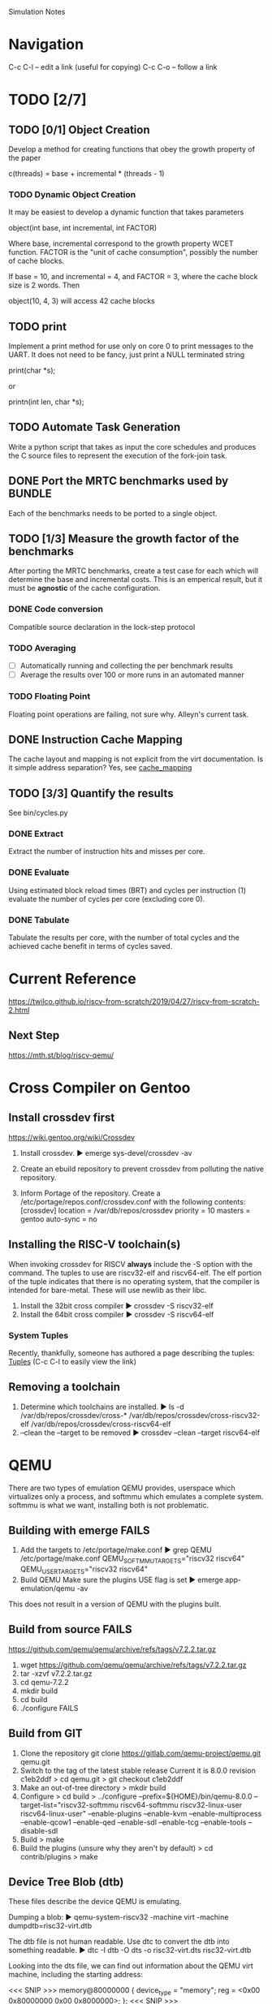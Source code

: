 
				Simulation Notes

* Navigation
  C-c C-l -- edit a link (useful for copying)
  C-c C-o -- follow a link

* TODO [2/7]
** TODO [0/1] Object Creation
Develop a method for creating functions that obey the growth property of the
paper

  c(threads) = base + incremental * (threads - 1)

*** TODO Dynamic Object Creation
It may be easiest to develop a dynamic function that takes parameters

  object(int base, int incremental, int FACTOR)

Where base, incremental correspond to the growth property WCET function.
FACTOR is the "unit of cache consumption", possibly the number of cache
blocks.

If base = 10, and incremental = 4, and FACTOR = 3, where the cache block size
is 2 words. Then

  object(10, 4, 3) will access 42 cache blocks
** TODO print
Implement a print method for use only on core 0 to print messages to the
UART. It does not need to be fancy, just print a NULL terminated string

  print(char *s);

    or

  printn(int len, char *s);

** TODO Automate Task Generation
Write a python script that takes as input the core schedules and produces the C
source files to represent the execution of the fork-join task.

** DONE Port the MRTC benchmarks used by BUNDLE
Each of the benchmarks needs to be ported to a single object.

** TODO [1/3] Measure the growth factor of the benchmarks
After porting the MRTC benchmarks, create a test case for each which will
determine the base and incremental costs. This is an emperical result, but it
must be *agnostic* of the cache configuration.

*** DONE Code conversion
Compatible source declaration in the lock-step protocol

*** TODO Averaging
- [ ] Automatically running and collecting the per benchmark results
- [ ] Average the results over 100 or more runs in an automated manner

*** TODO Floating Point
Floating point operations are failing, not sure why. Alleyn's current task.

** DONE Instruction Cache Mapping
The cache layout and mapping is not explicit from the virt documentation. Is it
simple address separation? Yes, see [[cache_mapping]]

** TODO [3/3] Quantify the results
See bin/cycles.py
*** DONE Extract
Extract the number of instruction hits and misses per core.
*** DONE Evaluate
Using estimated block reload times (BRT) and cycles per instruction (1) evaluate
the number of cycles per core (excluding core 0).
*** DONE Tabulate
Tabulate the results per core, with the number of total cycles and the achieved
cache benefit in terms of cycles saved.




* Current Reference
[[https://twilco.github.io/riscv-from-scratch/2019/04/27/riscv-from-scratch-2.html]]
** Next Step
[[https://mth.st/blog/riscv-qemu/]]

* Cross Compiler on Gentoo

** Install crossdev first
[[https://wiki.gentoo.org/wiki/Crossdev]]

1. Install crossdev.
   ► emerge sys-devel/crossdev -av

2. Create an ebuild repository to prevent crossdev from polluting the native
   repository.
   # mkdir -p /var/db/repos/crossdev/{profiles,metadata}
   # echo 'crossdev' > /var/db/repos/crossdev/profiles/repo_name
   # echo 'masters = gentoo' > /var/db/repos/crossdev/metadata/layout.conf
   # chown -R portage:portage /var/db/repos/crossdev

3. Inform Portage of the repository.
   Create a /etc/portage/repos.conf/crossdev.conf with the following contents:
   [crossdev]
   location = /var/db/repos/crossdev
   priority = 10
   masters = gentoo
   auto-sync = no

** Installing the RISC-V toolchain(s)
When invoking crossdev for RISCV *always* include the -S option with the
command. The tuples to use are riscv32-elf and riscv64-elf. The elf portion of
the tuple indicates that there is no operating system, that the compiler is
intended for bare-metal. These will use newlib as their libc.

1. Install the 32bit cross compiler
   ► crossdev -S riscv32-elf
2. Install the 64bit cross compiler
   ► crossdev -S riscv64-elf

*** System Tuples
Recently, thankfully, someone has authored a page describing the tuples: [[https://wiki.gentoo.org/wiki/Embedded_Handbook/Tuples][Tuples]]
(C-c C-l to easily view the link)

** Removing a toolchain
1. Determine which toolchains are installed.
   ► ls -d /var/db/repos/crossdev/cross-*
   /var/db/repos/crossdev/cross-riscv32-elf
   /var/db/repos/crossdev/cross-riscv64-elf
2. --clean the --target to be removed
   ► crossdev --clean --target riscv64-elf

* QEMU
There are two types of emulation QEMU provides, userspace which virtualizes only
a process, and softmmu which emulates a complete system. softmmu is what we
want, installing both is not problematic.

** Building with emerge *FAILS*

1. Add the targets to /etc/portage/make.conf
   ► grep QEMU /etc/portage/make.conf
   QEMU_SOFTMMU_TARGETS="riscv32 riscv64"
   QEMU_USER_TARGETS="riscv32 riscv64"
2. Build QEMU
   Make sure the plugins USE flag is set
   ► emerge app-emulation/qemu -av

This does not result in a version of QEMU with the plugins built.

** Build from source *FAILS*
https://github.com/qemu/qemu/archive/refs/tags/v7.2.2.tar.gz

1. wget https://github.com/qemu/qemu/archive/refs/tags/v7.2.2.tar.gz
2. tar -xzvf v7.2.2.tar.gz
3. cd qemu-7.2.2
4. mkdir build
5. cd build
6. ./configure
   FAILS

** Build from GIT
1. Clone the repository
   git clone https://gitlab.com/qemu-project/qemu.git qemu.git
2. Switch to the tag of the latest stable release
   Current it is 8.0.0 revision c1eb2ddf
   > cd qemu.git
   > git checkout c1eb2ddf
3. Make an out-of-tree directory
   > mkdir build
4. Configure
   > cd build
   > ../configure --prefix=${HOME}/bin/qemu-8.0.0
   --target-list="riscv32-softmmu riscv64-softmmu riscv32-linux-user riscv64-linux-user"
   --enable-plugins --enable-kvm
   --enable-multiprocess --enable-qcow1 --enable-qed --enable-sdl --enable-tcg
   --enable-tools --disable-sdl
5. Build
   > make
6. Build the plugins (unsure why they aren't by default)
   > cd contrib/plugins
   > make

** Device Tree Blob (dtb)
These files describe the device QEMU is emulating.

Dumping a blob:
  ► qemu-system-riscv32 -machine virt -machine dumpdtb=risc32-virt.dtb

The dtb file is not human readable. Use dtc to convert the dtb into something
readable.
  ► dtc -I dtb -O dts -o risc32-virt.dts risc32-virt.dtb

Looking into the dts file, we can find out information about the QEMU virt
machine, including the starting address:

<<< SNIP >>>
        memory@80000000 {
                device_type = "memory";
                reg = <0x00 0x80000000 0x00 0x8000000>;
        };
<<< SNIP >>>

The reg descri ptor says that memory starts at 0x00 0x80000000, or just
0x80000000. It is 0x00 0x8000000 bytes long, or 0x00 0x8000000. Simply put

  Memory Start: 0x80000000
  Memory   End: 0x88000000

** Linker Script
Dumping the default linker script:
  ► riscv32-elf-ld --verbose > riscv32-virt.ld

** Starting QEMU
The complete command is:
  ► qemu-system-riscv32 -nographic -machine virt -bios none -m 128M \
      -S -s -smp 2 -kernel riscv32-add-v2

The options are
  -nographic       -- disable the graphical display
  -machine virt    -- choose the machine to emulate (virt)
  -bios none       -- disable the opensbi bios
  -m 128M          -- 128M of ram (that's all that's in the dtb)
  -S               -- freeze CPU on start
  -s               -- "shortcut" for "-gdb tcp:1234"
  -kernel image    -- the thing to load

Note, the "-gdb tcp:1234" option does not work, period. Only the "-s" option
works.

** Starting QEMU with the cache plugin
After the other ${options}
  ► qemu-system-riscv32 ${options}
     --plugin contrib/plugins/libcache.so,dcachesize=8192,dassoc=4,dblksize=64,icachesize=8192,iassoc=4,iblksize=64 -d plugin -D test.log

* OpenOCD
  > emerge openocd

Make sure the user is part of the plugdev group
  # usermod -a -G plugdev ct

* Separating Core Execution
Multiple cores executing out of the same in memory image is not a particularly
difficult problem, except for global variables, and the stack. It is probable
that the correct solution is to run processes and memory virtualization.

The naive approach is to divide the remaining memory space into per core stacks,
global variables will break and are therefore *not* permitted in functions. The
linker puts the BSS at the end of assigned memory, and "the" stack starts at the
bottom of all memory. In this approach, the remaining memory is divided into one
region per core as illustrated with the following four core example

| Earlier            |            |
| sections           |            |
|--------------------+------------|
| BSS                |            |
|--------------------+------------|
| __global_pointer_1 | for core 1 | 1024 bytes
| hart_id            |            |
| __global_pointer_2 | for core 2 | 1024 bytes
| hart_id            |            |
| __global_pointer_3 | for core 3 | 1024 bytes
| hart_id            |            |
| __global_pointer_4 | for core 4 | 1024 bytes
|--------------------+------------|
| Start of Stacks    | ADDRESS S  |
|--------------------+------------|
| bottom of stack 1  |            |
| ...                | core 1     | (T - S) / 4 bytes
| top of stack 1     |            |
|--------------------+------------|
| bottom of stack 2  |            |
| ...                | core 2     | (T - S) / 4 bytes
| top of stack 2     |            |
|--------------------+------------|
| bottom of stack 3  |            |
| ...                | core 3     | (T - S) / 4 bytes
| top of stack 3     |            |
|--------------------+------------|
| bottom of stack 4  |            |
| ...                | core 4     | (T - S) / 4 bytes
| top of stack 4     |            |
|--------------------+------------|
| End of Memory      | ADDRESS T  |

The stack space for each core is an equal portion of the remaining space after
the global pointers. Once a hart is initialized it's gp register will have the
value of its global_pointer for "quick" access to its hart_id and any other
information we determine is necessary.

This is the ideal, however we are not there yet. Getting a working start, using
the QEMU virt target that can run up to 8 cores. The code works for two cores,
successfully.

** risc32-two-threads
This should really be named two cores, but here we are. The important pieces:

1. On each core gp points to the start of 1024 bytes of reserved memory for the
   core. These come from a block with the address of __global_pointer_start
   defined in the linker file.

   If __global_pointer_start = 0x5000
   Then
      core 1 gp = 0x5400
      core 2 gp = 0x5800

   This is calculated in crt0.s

2. Each core has a dedicated stack with 4 megabytes of memory (0x400000). The
   last address in memory is 0x88000000 the tops of the stacks are then

   core 1 top = 0x88000000
   core 2 top = 0x87C00000

   This is calculated in crt0.s

*** Verifying and debugging
Verifying the proof of concept

1. Build it
   > make

   # This might fail, I'm not sure why but the linker complains every now and
   # again. Just run it again, seriously, I have no better solution.

2. Start QEMU compiled from git, using the new kernel
   Replace ${QEMU_GIT_CHECKOUT} with the absolute path to the git checkout that
   was used to build.

   qemu-system-riscv32 -nographic -machine virt -bios none -m 128M -S -s -smp 4 \
   --plugin ${QEMU_GIT_CHECKOUT}/build/contrib/plugins/libcache.so,icachesize=8192,iassoc=4,iblksize=64 \
   -d plugin -D cache.log -kernel riscv32-two-threads

3. Connect with the debugger.
   # in a separate terminal
   > riscv32-elf-gdb --tui riscv32-two-threads
   (gdb) layout next
   (gdb) layout next # do it twice
   (gdb) target extended-remote :1234
   (gdb) add-inferior
   (gdb) add-inferior
   (gdb) add-inferior # once per core
   (gdb) b main
   (gdb) c
   # step and continue to your enjoyment

   At some point Thread 3 (and Thread 4) will call ebreak, this is a halting
   instruction to avoid any additional actions. Select a thread that can run to
   continue.

   (gdb) info threads
   Thread 1.4 received signal SIGINT, Interrupt.
   0x00000000 in ?? ()
   (gdb) info threads
     Id   Target Id                    Frame
     1.1  Thread 1.1 (CPU#0 [running]) path_core_two (x=42) at two-threads.c:53
     1.2  Thread 1.2 (CPU#1 [running]) path_core_one (x=27) at two-threads.c:44
     1.3  Thread 1.3 (CPU#2 [running]) 0x00000000 in ?? ()
   * 1.4  Thread 1.4 (CPU#3 [running]) 0x00000000 in ?? ()

   (gdb) thread 1
   # continue the exercise

4. Verify the cache results
   The cache results can only be verified after halting the emulator. In the
   terminal where QEMU was started, Ctrl-a x. The following is printed

   QEMU: Terminated

   Now look at the cache.log file.
   ► head cache.log
   core #, data accesses, data misses, dmiss rate, insn accesses, insn misses, imiss rate
   0       17164942       4               0.0000%  34329901       4               0.0000%
   1       18496624       4               0.0000%  36993265       4               0.0000%
   2       12             3              25.0000%  40             3               7.5000%
   3       12             3              25.0000%  40             3               7.5000%
   sum     35661590       14              0.0000%  71323246       14              0.0000%

   Note the behavior for each core is different, which is exactly what we need.

*** Problems
The are significant flaws in the proof of concept

1. Top of stack calculation
   This is currently done poorly in assembly (it must be done in assembly
   because the stack point cannot be initialized without knowing were the top of
   it should be). Figuring out a way to do this dynamically based on the
   available memory and the number of cores is extremely desirable.

2. global pointer allocation
   The global pointers are allocated 1024 bytes, this could be under or over
   what we may need. These should be dynamically sized based on the need of
   information to be stored there. However, this will be a challenge similar to
   the top of stack calculation to get the pointers stored in each core on init.

3. Synchronization
   There is no synchronization mechanism yet.



** Spin Locking
The protocol has been verified, but using spin locks will not work for tracking
instruction cache misses because the spin-locks will always hit the cache.

The solution is to use WFI (wait for interrupt) instead of spin-locking, and
then signal between cores. WFI is a simple instruction, cross hart interrupts
are the more challenging part. The solution is the MSWI mapping. A memory
mapping of one IPI register (MSIP) per hart.

| OFFSET | NAME     | PURPOSE                 |
|--------+----------+-------------------------|
| 0x0000 | MSIP0    | IPI Register for hart 0 |
| 0x0004 | MSIP1    | IPI Register for hart 1 |
|    ... | ...      | ...                     |
| 0x3FFC | RESERVED |                         |

Each register is 32 bits, with the least significant bit indicating whether or
not there's an interrupt to handle.

From the .dts file this appears to start at 0x2000000

* Cache Mapping
<<cache_mapping>>
Using the SIFIVE Red THING-V, with the FE302 G002 processor as a guide. The
following analysis of cache mapping has been tested:

With 16KB of 2-way cache, that's 14 bits to identify every
byte. That leaves 8KB per cache way, or 13 bits. Each block is 64
bytes, that's 6 bits. The index is the 7 bits.

Each 32 bit address and their masks are:

| TAG                     | INDEX       | OFFSET      |
| 19 bits                 | 7 bits      | 6 bits      |
| 1111 1111 1111 1111 111 | 1 1111 11   | 11 1111     |
| 0xFFFF 7000             | 0x0000 1FC0 | 0x0000 003F |

| Address     | TAG      | INDEX | OFFSET | Note             |
| 0x8000 0000 | 0x4000 0 |  0x00 |   0x00 | INDEX 0 START    |
| 0x8000 003F | 0x4000 0 |  0x00 |   0x3F | INDEX 0 END      |
| 0x8000 0040 | 0x4000 0 |  0x01 |   0x00 | INDEX 1 START    |
| 0x8000 007F | 0x4000 0 |  0x01 |   0x3F | INDEX 1 END      |
| 0x8000 0080 | 0x4000 0 |  0x02 |   0x00 | INDEX 2 START    |
| 0x8000 00BF | 0x4000 0 |  0x02 |   0x3F | INDEX 2 END      |
| 0x8000 00C0 | 0x4000 0 |  0x03 |   0x00 | INDEX 3 START    |
| 0x8000 00FF | 0x4000 0 |  0x03 |   0x3F | INDEX 3 END      |
| ...         | ...      |   ... |    ... | ...              |
| 0x8000 1FC0 | 0x4000 0 |  0x7F |   0x00 | INDEX 8191 START |
| 0x8000 1FFF | 0x4000 0 |  0x7F |   0x3F | INDEX 8191 END   |
| 0x8000 2000 | 0x4000 1 |  0x00 |   0x00 | INDEX 0 START    |
| 0x8000 203F | 0x4000 1 |  0x00 |   0x00 | INDEX 0 END      |


The following addresses should collide
0x8000 0000   0x8000 2000  0x8000 4000
0x8000 1FFF   0x8000 3FFF  0x8000 5FFF

** QEMU Cache Plugin Parameters
To match the cache configuration of the Thing-V, the following command line
options model the behavior

--plugin libcache.so,\
dcachesize=16384,dassoc=2,dblksize=32,\
icachesize=16384,iassoc=2,iblksize=32

* Block Reload Time
According to the documentation for the processor, it runs either at 1.6MHz or
2.73Mhz. Accessing values out of flash memory involves sending the information
over the QSPI interface; this is a serial bus that transfers data at a maximum
rate of 1 bit per serial clock tick (sck).

QSPI has a maximum clock speed of 100MHz, which would be too fast for the
FE310. The serial clock is also _slower_ than the input clock, and is
configured by a divisor. The input clock (tlclk) is set to the same speed as the
core clock (coreclk). Putting these together coreclk = tlclk = 2.73 Mhz (or
1.6MHz).

According to section 19.4 of the manual, where div's default value is 3.

             tlclk              2.73
  sclk = -------------  -->  ---------- =~ .34 Mhz
         2 ( div + 1 )           8

Then

  2.73
  ---- =~ 8.0 coreclk cycles per sclk cycles
   .34

The block size of flash, memory, and cache is 32 bytes, or 256 bits. Any cache
miss will take 256 sclk cycles or

  256 * 8 = 2048 coreclk cycles per cache miss.

This value closely matches the emepirically observed time of 2127 coreclk
cylces.

[[https://cdn.sparkfun.com/assets/7/f/0/2/7/fe310-g002-manual-v19p05.pdf]]
[[https://cdn.sparkfun.com/assets/5/b/e/6/2/fe310-g002-ds.pdf]]
[[https://learn.sparkfun.com/tutorials/serial-peripheral-interface-spi/all]]

* MRTC Benchmarks from BUNDLEP
These need to be ported to get the base and gamma values.

<<mrtc_mapping>>
| Group | Bencmarks  |    | Cores | Ported |
|     1 | bs         |  1 | 1,2   | Y      |
|       | bsort100   |  2 | 3,4   | Y      |
|       | crc        |  3 | 5,6   | Y      |
|     2 | expint     |  4 | 1,2   | Y      |
|       | fft        |  5 | 3,4   | Y      |
|       | insertsort |  6 | 5,6   | Y      |
|     3 | jfdctint   |  7 | 1,2   | Y      |
|       | lcdnum     |  8 | 3,4   | Y      |
|       | matmult    |  9 | 5,6   | Y      |
|     4 | minver     | 10 | 1,2   | Y      |
|       | ns         | 11 | 3,4   | Y      |
|       | nsichneu   | 12 | 5,6   | Y      |
|     5 | qurt       | 13 | 1,2   | Y      |
|       | select     | 14 | 3,4   | Y      |
|       | simple     | 15 | 5,6   | Y      |
|     6 | sqrt       | 16 | 1,2   | Y      |
|       | statemate  | 17 | 3,4   | Y      |
|       | ud         | 18 | 5,6   | Y      |

To determine their base and incremental values, each benchmark will be executed
on two cores in a fork-join task with a single parallel section. The first core
listed in <<mrtc_mapping>> will execute the benchmark once, the second core will
execute the benchmark twice. The difference in the number of cache misses will
be used to calculate the base and incremental costs.

For example, these are the schedules associated with the group 1 benchmarks.

| Core   | fj:0 | p:0      | fj: 1 | p:1               | fj:2 | costs |
| core 1 | -    | bs       | -     | -                 | -    | B     |
| core 2 | -    | -        | -     | bs bs             | -    | B + G |
| core 3 | -    | bsort100 | -     | -                 | -    | B     |
| core 4 | -    | -        | -     | bsort100 bsort100 |      | B + G |
| core 5 | -    | crc      | -     | -                 | -    | B     |
| core 6 | -    | -        | -     | crc crc           | -    | B + G |
B + G - B = G

* Synthetic Object Creation

b = base number of cycles
i = incremental cost (percentage of b)
s = number of = 2 * associativity
     splits
Sb = block size
Si = instruction size

                      Sb
ib = instructions  = ---- = ib
      per block       si


Cb =   cycles  = brt + cpi * ib
     per block

                     b
Bb = blocks per   = ----
     base cycles     Cb


Be =  blocks = Bb * i
     evicted

                    Be
Bs = blocks per =  ----
       split        s

Bp =   blocks   = Bb - Be
     persisted

     | Split 1 | Cache Line |   | Split 2  | Cache Line |   | Split ... |
     |---------+------------+---+----------+------------+---+-----------|
     | 0x0000  | 0          |   | 0x2000   | 0          |   |           |
     | 0x0040  | 1          |   | 0x2040   | 1          |   |           |
     | ...     | ...        |   | ...      | ...        |   | ...       |
     |         | Bs         |   |          | Bs         |   |           |
     |---------+------------+---+----------+------------+---+-----------|
     | 0x????  | Bs + 1     |   | Not used |            |   | Not Used  |
     | ...     |            |   |          |            |   |           |
     | 0x????  | Bs + Bp    |   |          |            |   |           |

** An example

Using the FE302 as an example

Base                  : 350,000 cycles
Incr                  : .75
cpi                   : 1
brt                   : 2048
Splits s : 2 * 2-way  : 4 splits

Block Size Sb         : 32 bytes
Instruction Size Si   : 32 bits
Instructions/Block ib : Sb / Si = 8

Cycles Per Block   Cb : brt + (cpi * ib) = 2048 + 1 * 8 = 2056
Blocks of Base     Bb : 350,000 / 2056 = 170
Blocks Evicited    Be : Bb * incr = 170 * .75 = 128
Blocks/Split       Bs : Be / s = 128 / 4 = 32
Blocks Persisted   Bp : Bb - Be = 170 - 128 = 42

|           | Split 1 | Split 2 | Split 3 | Split 4 |
| Evicted   |  0x0000 |  0x2000 |  0x4000 |  0x6000 |
| Blocks    |     ... |         |         |         |
|           |  0x0FFF |  0x2FFF |  0x4FFF |  0x6FFF |
|-----------+---------+---------+---------+---------|
| Persisted |  0x1000 |         |         |         |
| Blocks    |     ... |         |         |         |
|           |  0x1540 |         |         |         |

** Object Distributions

<<rep_objs>>
| Bases     | Incrs    | Names                |
| 50,000    | .3,.5,.8 | obj5a3,obj5a5,obj5a8 | Not used.
| 500,000   | .3,.5,.8 | obj5x3,obj5x5,obj5x8 |
| 1,000,000 | .5,.8    | obj1x5,obj1x8        |
| 2,000,000 | .8       | obj2x8               |

Justification for incremental values: the benchmarks show (experimentally)
incremental costs ranging from ~.01% to ~83%. Experiments recorded an incremental cost
of less than 1% for 9 of the 18 benchmarks. There were 4 benchmarks with
incremental costs above 25%. The incremental cost values for the representative
objects are conservative with respect to the experimentally observed values.

Justification for the bases: The benchmarks base costs range from approximately
49,000 to 1,800,000 cycles *including the synchronization costs*. An
empirical estimate of the synchronization costs is 25,000 cycles. To limit the
impact of synchronization the base cost minimum is set to 500,000 cycles. Due to
the conservative construction of the representative objects and the 8192 byte
cache way size, a 1,000,000 cycle task cannot be constructed with an incremental
cost below 47.3%. The MRTC benchmark nsichneu has a base cost of 1,800,000
cycles and an incremental cost of 70%, a representative object cannot be
constructed to match; it must have an incremental cost greater than 70%. A
500,000 cycle base cost was chosen as an approximate midpoint between the two
boundary base costs.

*** Example Citation
Uses the MRTC benchmarks ranging from ~1,000 to ~9,000,000 cycles.

@ARTICLE{9991138,
  author={Segarra, Juan and Martí-Campoy, Antonio},
  journal={IEEE Access},
  title={Improving the Configuration of the Predictable ACDC Data Cache for Real-Time Systems},
  year={2022},
  volume={10},
  number={},
  pages={132708-132724},
  doi={10.1109/ACCESS.2022.3230068}}

*** Candidates
task.126.json
task.947.json -- really good example
task.218.json -- perfect
task.273.json -- even more perfect
task.907.json -- okay
~
** Evaluation Directories
Benchmark base and incremental cost analysis:
fj-g1 fj-g2 fj-g2

** Cherry Picked Benchmark Straw Man
fj-task-284-*
2-Gram cannot schedule this task, 3-Parm and 3-Parm-HD can schedule it on two
cores.

** Representative Fork-Join Tasks

Schedulability
|             | fj-task-94-* | fj-task-273-* | fj-task-346-* |
| 2-gram      | unsched      | unsched       | sched         |
| 3parm       | unsched      | sched         | sched         |
| 3parmhd     | sched        | sched         | sched         |
| exactnocolo | sched        | -             | sched         |
| exactcolo   | sched        | -             | sched         |
| Note        | N1           | N2            | N3            |

| task          | 2-gram  | 3-parm  | 3-parm-hd | ExactNC | ExactC | Note |
| fj-task-94-*  | unsched | unsched | sched     |         |        | N1     |
| fj-task-273-* | unsched | sched   | sched     |         |        | N2     |
| fj-task-346-* | sched   | sched   | sched     |         |        | N3     |

N1: 3-parm and 2-gram are unschedulable due to the pathological parallel
sections. (in their best cases) Both place the 1,000,000 cycle objects on a core
with another object. Where 3-parm-hd isolates the 1,000,000 cycle objects. Exact
Colo and Exact No Colo produce the same schedule because the 1,000,000 cycle
object fills the available makespan of the segment.

N2: 2-gram is unschedulable due to it's inability to produce a makespan
less than 4,000,000 cycles. Only through co-location is such a schedule
possible. 3-parm and 3-parm-hd find the same schedule with a makespan of
2,950,000 cycles. For this single section with 21 threads, ExactNoColo did not
terminate within 72 hours.


N3: 2-gram schedules the task with 4 cores and a WCET of 3,000,000
cycles. 3-parm schedues the task with 4 cores and a WCET of 2,650,000
cycles. 3-parm-hd schedules the task with 3 cores and a WCET of 2,800,000
cycles. 3-parm-hd co-locates more objects, extending the makespan in favor of
fewer totla cores. The exact solutions find the same schedule as the 2,000,000
cycle task must be isolated to make the deadline

Observed Cycles of Core with Maximum Cycles

|             | fj-task-94-* | fj-task-273-* | fj-task-346-* |
| 2-gram      | 2,699,532    | 4,149,155     | 2,904,331     |
| 3parm       | 2,691,303    | 4,110,267     | 2,599,211     |
| 3parmhd     | 1,657,187    | 4,108,208     | 2,599,211     |
| exactnocolo | 2,177,291    | -             | 2,812,074     |
| exactcolo   | 2,177,291    | -             | 2,812,059     |
| Note        | N4           |               |               |

N4: The 3parm and 3parm hd schedules saw a decrease in cycles because the
first core, responsible for executing the fork-join nodes, shared cache values
between the fork-join nodes and the parallel section. Where the exact schedules
did not share cached values.

Observed Total Cycles

|             | fj-task-94-* | fj-task-273-* | fj-task-346-* |
| 2-gram      | 8,266,155    | 19,002,969    | 7,436,861     |
| 3parm       | 7,754,165    | 16,840,269    | 7,119,421     |
| 3parmhd     | 6,674,966    | 16,838,234    | 6,720,061     |
| exactnocolo | 8,355,803    | -             | 7,033,381     |
| exactcolo   | 8,355,745    | -             | 7,033,381     |
| Note        |              |               |               |


Cache (hits:misses)
|             | fj-task-94-* | fj-task-273-* | fj-task-346-* |
| 2-gram      | 29175 : 4020 | 66111 : 9242  | 27677 : 3616  |
| 3parm       | 29435 : 3770 | 67179 : 8186  | 27832 : 3461  |
| 3parmhd     | 25961 : 3245 | 67179 : 8185  | 28027 : 3266  |
| exactnocolo | 29213 : 4040 | -             | 27778 : 3419  |
| exactcolo   | 29189 : 4040 | -             | 27778 : 3419  |
| Note        |              |               |               |



* Subdirectories
** ref
Contains reference materials (PDFs)
** exit
Demonstrates how to exit the QEMU emulator.
** 00: two-threads
The basics running distinct control paths per hart (core)
** 01: lock-step
Spin-lock version of the lock-step protocol for managing cores as fork-join
task.
** 02: ipi
Inter Process Interrupt example
** 03: fj-poc
Half spin-lock version of the lock-step protocol, where execution cores wait on
interrupts and the controller spins.
** 04: fj-poc-v2
Interrupt based version of the lock-step protocol
** 05: fj-poc-v2-verify
Verifies the inter-thread cache benefit in the emulator.
** 06: fj-16
Skeleton of the fork-join task with a maximum of 16 objects (this matches the
synthetic tests).
** 07: fj-g1, fj-g2, fj-g3, fj-g4, fj-g5, fj-g6
Ports of the MRTC benchmarks according to [[mrtc_mapping]]
** 08: fj-blank
Debugging directory to fix the protocol, fixed in the fj-g1 -> fj-g6 directories
** 09: bin
Python scripts for collecting data
** 10: data
Directory to hold results
** 11: fj-b1 fj-b2
Basic implementation of [[rep_objs]]
** 12: fj-task-94-*
Representative task formed from task.94.json subject to scheduling by
exact no colo, exact colo, 2 graham, 3-parm, 3-parm-hd
** 13: fj-task-346-*
Representative task formed from task.346.json subject to scheduling by
exact no colo, exact colo, 2 graham, 3-parm, 3-parm-hd
** 14: fj-task-273-*
Representative task formed from task.346.json subject to scheduling by
2 graham, 3-parm, 3-parm-hd
** 15: fj-task-284-*
Example of bias towards our approach with the MRTC benchmarks, formed from
task.284.json subject to scheduling by
2 graham, 3-parm, 3-parm-hd
** 16: rep-task-metrics
Directory for calculating the metrics used in the synthetic evaluation over the
representative and MRTC based tasks. Must be in the same structure as the
evaluation expects.
** 17: fj-task-752
One MRTC conversion
*** 18: 2gram
*** 19: 3parm
*** 20: 3parmd
** 21: fj-task-916
MRTC Task with maximum F value
-- invalid
** 22: fj-task-732
MRTC task with minimum F value
-- invalid
** 23: fj-task-789
MRTC task with mean F value
-- invalid
** 24: fj-task-791
MRTC task with maximum F value .953
 - [X] 2gram
 - [X] 3parm
 - [X] 3parmhd
** 25: fj-task-956
Find all object02's and replace them with object01's,
object02 - bsort100
object01 - bs
MRTC task with minimum F value .182
 - [X] 2gram
 - [X] 3parm
 - [X] 3parmhd
** 26: fj-task-484
MRTC task with mean F value .554
 - [X] 2gram
 - [X] 3parm
 - [X] 3parmhd


* References
1. QEMU
   1. [[https://risc-v-getting-started-guide.readthedocs.io/en/latest/linux-qemu.html][Running 64- and 32-bit RISC-V Linux on QEMU]]
      Includes tuples for QEMU and Linux
      Interestingly there's no the kernel build
   2. [[https://wiki.qemu.org/Features/SoftMMU]]
      Description of SoftMMU
   3. [[https://wiki.qemu.org/Documentation/TCG]]
      TCG Introduction
   4. [[https://www.qemu.org/docs/master/system/target-riscv.html]]
      QEMU RISC-V system targets
   5. [[https://www.qemu.org/docs/master/system/riscv/virt.html]]
      QEMU RISC-V virt system target
   6. [[https://lists.gnu.org/archive/html/qemu-devel/2019-07/msg02049.html]]
      Including a bios became the default after the twilco bare metal tutorial
      was finished.
   7. [[http://ibiblio.org/gferg/ldp/GCC-Inline-Assembly-HOWTO.html]]
      Debugging with GDB, shows how to attach to multiple threads.
2. Shakti
   Shakti appears to be a RISC-V processor that can be programmed onto an FPGA
   1. [[https://www.qemu.org/docs/master/system/riscv/shakti-c.html]]
      QEMU shakti support
   2. [[https://gitlab.com/shaktiproject/cores/shakti-soc/-/tree/master]]
      gitlab for shakti verilog compilation
   3. [[https://digilent.com/shop/arty-a7-100t-artix-7-fpga-development-board/]]
      Board that supports the shakti core
   4. [[https://c-class.readthedocs.io/en/latest/quickstart.html#run-smoke-tests]]
      shakti tutorial
3. [[https://github.com/riscv-collab/riscv-gnu-toolchain]]
   RISC-V gnu toolchain, not sure who maintains this with respect to the RISC-V
   organization.
4. [[https://wiki.gentoo.org/wiki/Embedded_Handbook/Tuples]]
   Specifying tuples for crossdev
5. Bare Metal
   1. <<twilco>> [[https://github.com/twilco/riscv-from-scratch]]
      This is a bare-metal tutorial for getting a RISC-V chip running *and* it uses
      the QEMU virt target which has 8 cores.
      This is very promising.
   2. [[https://wiki.osdev.org/RISC-V_Meaty_Skeleton_with_QEMU_virt_board]]
      Another bare-metal tutorial which uses the QEMU virt board, based on [[twilco]]
   3. [[https://theintobooks.wordpress.com/2019/12/28/hello-world-on-risc-v-with-qemu/]]
      Alternative bare metal tutorial
   4. [[https://mth.st/blog/riscv-qemu/]]
      A year after the twilco tutorial, covers some of the same material but
      disables the OpenSBI firmware.
      This should be combined with the twilco tutorial.
6. [[https://sourceware.org/binutils/docs/as/CFI-directives.html]]
   GNU AS CFI directives
   Unsure if these are necessary or can be removed.
7. [[https://linux-tips.com/t/how-can-i-disable-cfi-directives-on-gas-assembler-output/66][Disable CFI Directives]]
   Compiler option -fno-asynchronous-unwind-tables may disable CFI directives.
8. TCG plugins
   1. [[https://qemu.readthedocs.io/en/latest/devel/tcg-plugins.html]]
      QEMU TCG Plugins
      libcache may work for us here
   2. [[https://www.qemu.org/2021/08/19/tcg-cache-modelling-plugin/]]
      Instructions for testing the cache plugin
   3. [[https://patchew.org/QEMU/20210623125458.450462-1-ma.mandourr@gmail.com/]]
      Blog post regarding the cache plugin
   4. [[https://gist.github.com/i3abghany/95dbbd48b3a4d8ffe4350f6290ea6d37#file-gsoc-qemu-cache-modelling-tcg-plugin-md]]
      Git page for the Google Summer of Code libcache implementation
   5. [[https://guillon.github.io/qemu-plugins/]]
      Tutorial for authoring TCG plugins, may be helpful debugging the cache
      plugin.
9. Assembly
   1. [[https://github.com/riscv-non-isa/riscv-asm-manual/blob/master/riscv-asm.md]]
      RISC-V Assembly tutorial
   2. [[https://shakti.org.in/docs/risc-v-asm-manual.pdf]]
      RISC-V Assembly manual
   3. https://web.eecs.utk.edu/~smarz1/courses/ece356/notes/assembly/
      RISC-V assembly tutorial (a decent one)
   4. [[https://stackoverflow.com/questions/1902901/show-current-assembly-instruction-in-gdb]]
      How to show assembly
   5. [[https://stackoverflow.com/questions/29527623/in-assembly-code-how-cfi-directive-works/33732119#33732119]]
      How the CFI directives work
   6. [[http://ibiblio.org/gferg/ldp/GCC-Inline-Assembly-HOWTO.html]]
      Inline Assembly How To
10. [[http://ibiblio.org/gferg/ldp/GCC-Inline-Assembly-HOWTO.html]]
    GNU C Reference Manual
11. [[https://users.informatik.haw-hamburg.de/~krabat/FH-Labor/gnupro/5_GNUPro_Utilities/c_Using_LD/ldLinker_scripts.html]]
    Linker Script Tutorial
12. [[https://riscv.org/technical/specifications/]]
    RISC-V Specifications and ISA
13. spike
    A RISC-V simulator, may be worth looking into.
14. [[https://ieeexplore.ieee.org/document/9781893]]
    Integration of Pycachesim with QEMU
    May be useful in the future.
15. [[https://github.com/riscv/riscv-aclint/blob/main/riscv-aclint.adoc]]
    MISP memory mapped registers for inter processor interrupts
16. [[https://github.com/qemu/qemu/blob/master/hw/riscv/virt.c]]
    QEMU CLINT (ALINT?) implementation
17. [[https://marz.utk.edu/my-courses/cosc562/riscv/]]
    Booting and RISC-V interrupts, this looks very good.
    *High value content*
18. [[https://github.com/rust-embedded/qemu-exit]]
    Implementation of QEMU exit in rust
    I'm struggling to figure this out.



# Local Variables:
# fill-column: 80
# eval: (auto-fill-mode)
# End:
